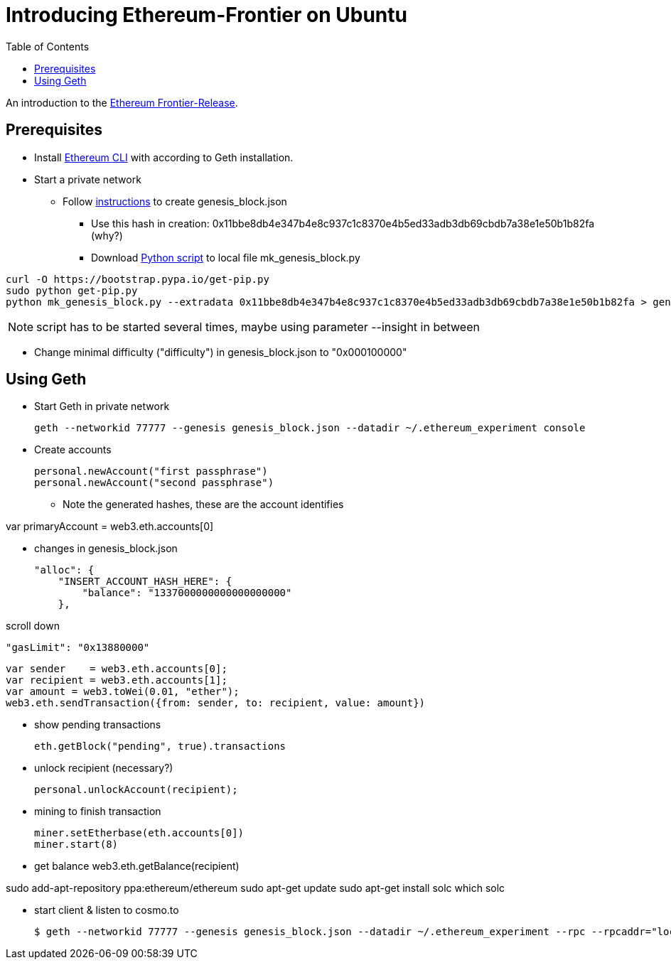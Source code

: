 = Introducing Ethereum-Frontier on Ubuntu
:toc:
:toc-placement!:

toc::[]
An introduction to the link:http://ethereum.org[Ethereum Frontier-Release].

== Prerequisites

* Install link:https://ethereum.org/cli[Ethereum CLI] with according to Geth installation.
* Start a private network
** Follow link:https://blog.ethereum.org/2015/07/27/final-steps/[instructions] to create genesis_block.json
*** Use this hash in creation: 0x11bbe8db4e347b4e8c937c1c8370e4b5ed33adb3db69cbdb7a38e1e50b1b82fa (why?)
*** Download link:https://raw.githubusercontent.com/ethereum/genesis_block_generator/master/mk_genesis_block.py[Python script] to local file mk_genesis_block.py
[source,bash]
----
curl -O https://bootstrap.pypa.io/get-pip.py
sudo python get-pip.py
python mk_genesis_block.py --extradata 0x11bbe8db4e347b4e8c937c1c8370e4b5ed33adb3db69cbdb7a38e1e50b1b82fa > genesis_block.json
----

NOTE: script has to be started several times, maybe using parameter --insight in between

** Change minimal difficulty ("difficulty") in genesis_block.json to "0x000100000"

== Using Geth

* Start Geth in private network

 geth --networkid 77777 --genesis genesis_block.json --datadir ~/.ethereum_experiment console


* Create accounts

 personal.newAccount("first passphrase")
 personal.newAccount("second passphrase")

** Note the generated hashes, these are the account identifies

var primaryAccount = web3.eth.accounts[0]

* changes in genesis_block.json

 "alloc": {
     "INSERT_ACCOUNT_HASH_HERE": {
         "balance": "1337000000000000000000"
     },

scroll down

 "gasLimit": "0x13880000"

 var sender    = web3.eth.accounts[0];
 var recipient = web3.eth.accounts[1];
 var amount = web3.toWei(0.01, "ether");
 web3.eth.sendTransaction({from: sender, to: recipient, value: amount})


* show pending transactions

 eth.getBlock("pending", true).transactions


* unlock recipient (necessary?)

 personal.unlockAccount(recipient);


* mining to finish transaction

 miner.setEtherbase(eth.accounts[0])
 miner.start(8)


* get balance
 web3.eth.getBalance(recipient)


sudo add-apt-repository ppa:ethereum/ethereum
sudo apt-get update
sudo apt-get install solc
which solc

* start client & listen to cosmo.to

 $ geth --networkid 77777 --genesis genesis_block.json --datadir ~/.ethereum_experiment --rpc --rpcaddr="localhost" --mine --rpcport="8080" --rpccorsdomain="http://meteor-dapp-cosmo.meteor.com" --maxpeers=0 console